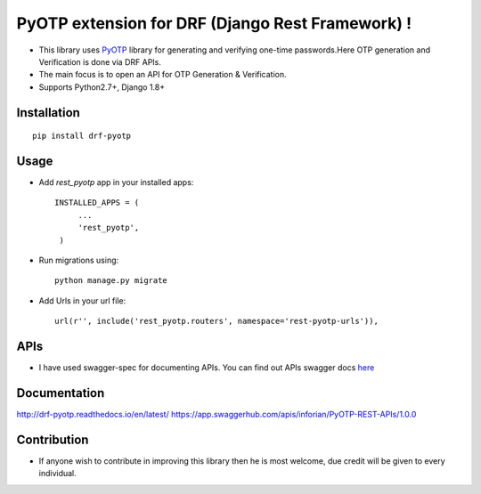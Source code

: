 PyOTP extension for DRF (Django Rest Framework) !
=================================================

.. image:: https://readthedocs.org/projects/drf-pyotp/badge/?version=latest
    :target: http://drf-pyotp.readthedocs.io/en/latest/?badge=latest
    :alt: Documentation Status

.. image:: https://badge.fury.io/py/drf-pyotp.svg
    :target: https://badge.fury.io/py/drf-pyotp

.. image:: https://travis-ci.org/inforian/drf-pyotp.svg?branch=master
    :target: https://travis-ci.org/inforian/drf-pyotp

.. image:: https://coveralls.io/repos/github/inforian/drf-pyotp/badge.svg?branch=master
    :target: https://coveralls.io/github/inforian/drf-pyotp?branch=master


- This library uses `PyOTP`_ library for generating and verifying one-time passwords.Here OTP generation and Verification is done via DRF APIs.

- The main focus is to open an API for OTP Generation & Verification.

- Supports Python2.7+, Django 1.8+


Installation
------------
::

    pip install drf-pyotp

Usage
-----
- Add `rest_pyotp` app in your installed apps::

   INSTALLED_APPS = (
        ...
        'rest_pyotp',
    )

- Run migrations using::

   python manage.py migrate

- Add Urls in your url file::

   url(r'', include('rest_pyotp.routers', namespace='rest-pyotp-urls')),


APIs
----
- I have used swagger-spec for documenting APIs. You can find out APIs swagger docs `here`_


Documentation
-------------
http://drf-pyotp.readthedocs.io/en/latest/
https://app.swaggerhub.com/apis/inforian/PyOTP-REST-APIs/1.0.0

Contribution
------------
- If anyone wish to contribute in improving this library then he is most welcome, due credit will be given to every individual.


.. _PyOTP: https://github.com/pyotp/pyotp
.. _here: https://app.swaggerhub.com/apis/inforian/PyOTP-REST-APIs/1.0.0